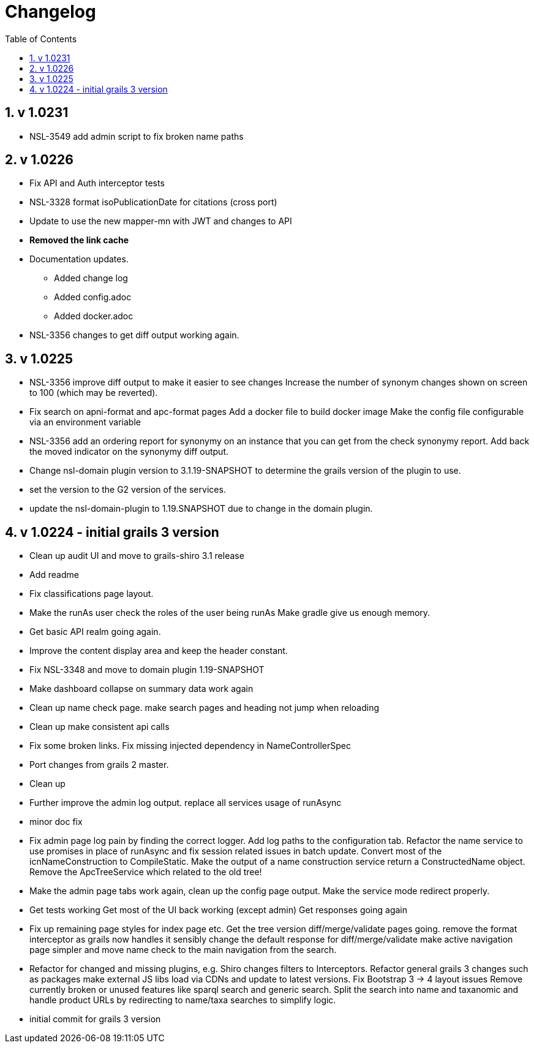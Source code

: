 = Changelog
:imagesdir: resources/images/
:toc: left
:toclevels: 4
:toc-class: toc2
:icons: font
:iconfont-cdn: //cdnjs.cloudflare.com/ajax/libs/font-awesome/4.3.0/css/font-awesome.min.css
:stylesdir: resources/style/
:stylesheet: asciidoctor.css
:description: Services Configuration
:keywords: documentation, NSL, change log
:links:
:numbered:

== v 1.0231

* NSL-3549 add admin script to fix broken name paths

== v 1.0226

* Fix API and Auth interceptor tests
* NSL-3328 format isoPublicationDate for citations (cross port)
* Update to use the new mapper-mn with JWT and changes to API 
* *Removed the link cache*
* Documentation updates. 
 ** Added change log 
 ** Added config.adoc 
 ** Added docker.adoc 
* NSL-3356 changes to get diff output working again.

== v 1.0225

* NSL-3356 improve diff output to make it easier to see changes Increase the number of synonym changes shown on screen
to 100 (which may be reverted). 
* Fix search on apni-format and apc-format pages Add a docker file to build docker image Make the config file
configurable via an environment variable 
* NSL-3356 add an ordering report for synonymy on an instance that you can get from the check synonymy report. Add back
the moved indicator on the synonymy diff output. 
* Change nsl-domain plugin version to 3.1.19-SNAPSHOT to determine the grails version of the plugin to use. 
* set the version to the G2 version of the services. 
* update the nsl-domain-plugin to 1.19.SNAPSHOT due to change in the domain plugin. 

== v 1.0224 - initial grails 3 version

* Clean up audit UI and move to grails-shiro 3.1 release 
* Add readme 
* Fix classifications page layout. 
* Make the runAs user check the roles of the user being runAs Make gradle give us enough memory. 
* Get basic API realm going again. 
* Improve the content display area and keep the header constant. 
* Fix NSL-3348 and move to domain plugin 1.19-SNAPSHOT 
* Make dashboard collapse on summary data work again 
* Clean up name check page. make search pages and heading not jump when reloading 
* Clean up make consistent api calls 
* Fix some broken links. Fix missing injected dependency in NameControllerSpec 
* Port changes from grails 2 master. 
* Clean up 
* Further improve the admin log output. replace all services usage of runAsync 
* minor doc fix 
* Fix admin page log pain by finding the correct logger. Add log paths to the configuration tab. Refactor the name service
to use promises in place of runAsync and fix session related issues in batch update. Convert most of the icnNameConstruction
to CompileStatic. Make the output of a name construction service return a ConstructedName object. Remove the ApcTreeService
which related to the old tree! 
* Make the admin page tabs work again, clean up the config page output. Make the service mode redirect properly. 
* Get tests working Get most of the UI back working (except admin) Get responses going again 
* Fix up remaining page styles for index page etc. Get the tree version diff/merge/validate pages going. remove the
format interceptor as grails now handles it sensibly change the default response for diff/merge/validate make active
navigation page simpler and move name check to the main navigation from the search. 
* Refactor for changed and missing plugins, e.g. Shiro changes filters to Interceptors. Refactor general grails 3
changes such as packages make external JS libs load via CDNs and update to latest versions. Fix Bootstrap 3 -> 4 layout
issues Remove currently broken or unused features like sparql search and generic search. Split the search into name and
taxanomic and handle product URLs by redirecting to name/taxa searches to simplify logic. 
* initial commit for grails 3 version 